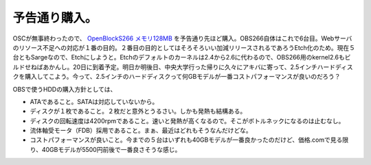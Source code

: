 予告通り購入。
==============

OSCが無事終わったので、 `OpenBlockS266 メモリ128MB <http://online.plathome.co.jp/detail.html?scd=12440903>`_ を予告通り先ほど購入。OBS266自体はこれで6台目。Webサーバのリソース不足への対応が１番の目的。２番目の目的としてはそろそろいい加減リリースされるであろうEtch化のため。現在５台ともSargeなので、Etchにしようと。Etchのデフォルトのカーネルは2.4から2.6に代わるので、OBS266用のkernel2.6もビルドせねばあかんし。20日に到着予定。明日か明後日、中央大学行った帰りに久々にアキバに寄って、2.5インチハードディスクを購入してこよう。今って、2.5インチのハードディスクって何GBモデルが一番コストパフォーマンスが良いのだろう？



OBSで使うHDDの購入方針としては、

* ATAであること。SATAは対応していないから。

* ディスクが１枚であること。２枚だと意外とうるさい。しかも発熱も結構ある。

* ディスクの回転速度は4200rpmであること。速いと発熱が高くなるので。そこがボトルネックになるのは止むなし。

* 流体軸受モータ（FDB）採用であること。まぁ、最近はどれもそうなんだけどな。

* コストパフォーマンスが良いこと。今までの５台はいずれも40GBモデルが一番良かったのだけど、価格.comで見る限り、40GBモデルが5500円前後で一番良さそうな感じ。






.. author:: default
.. categories:: Debian
.. tags::
.. comments::
